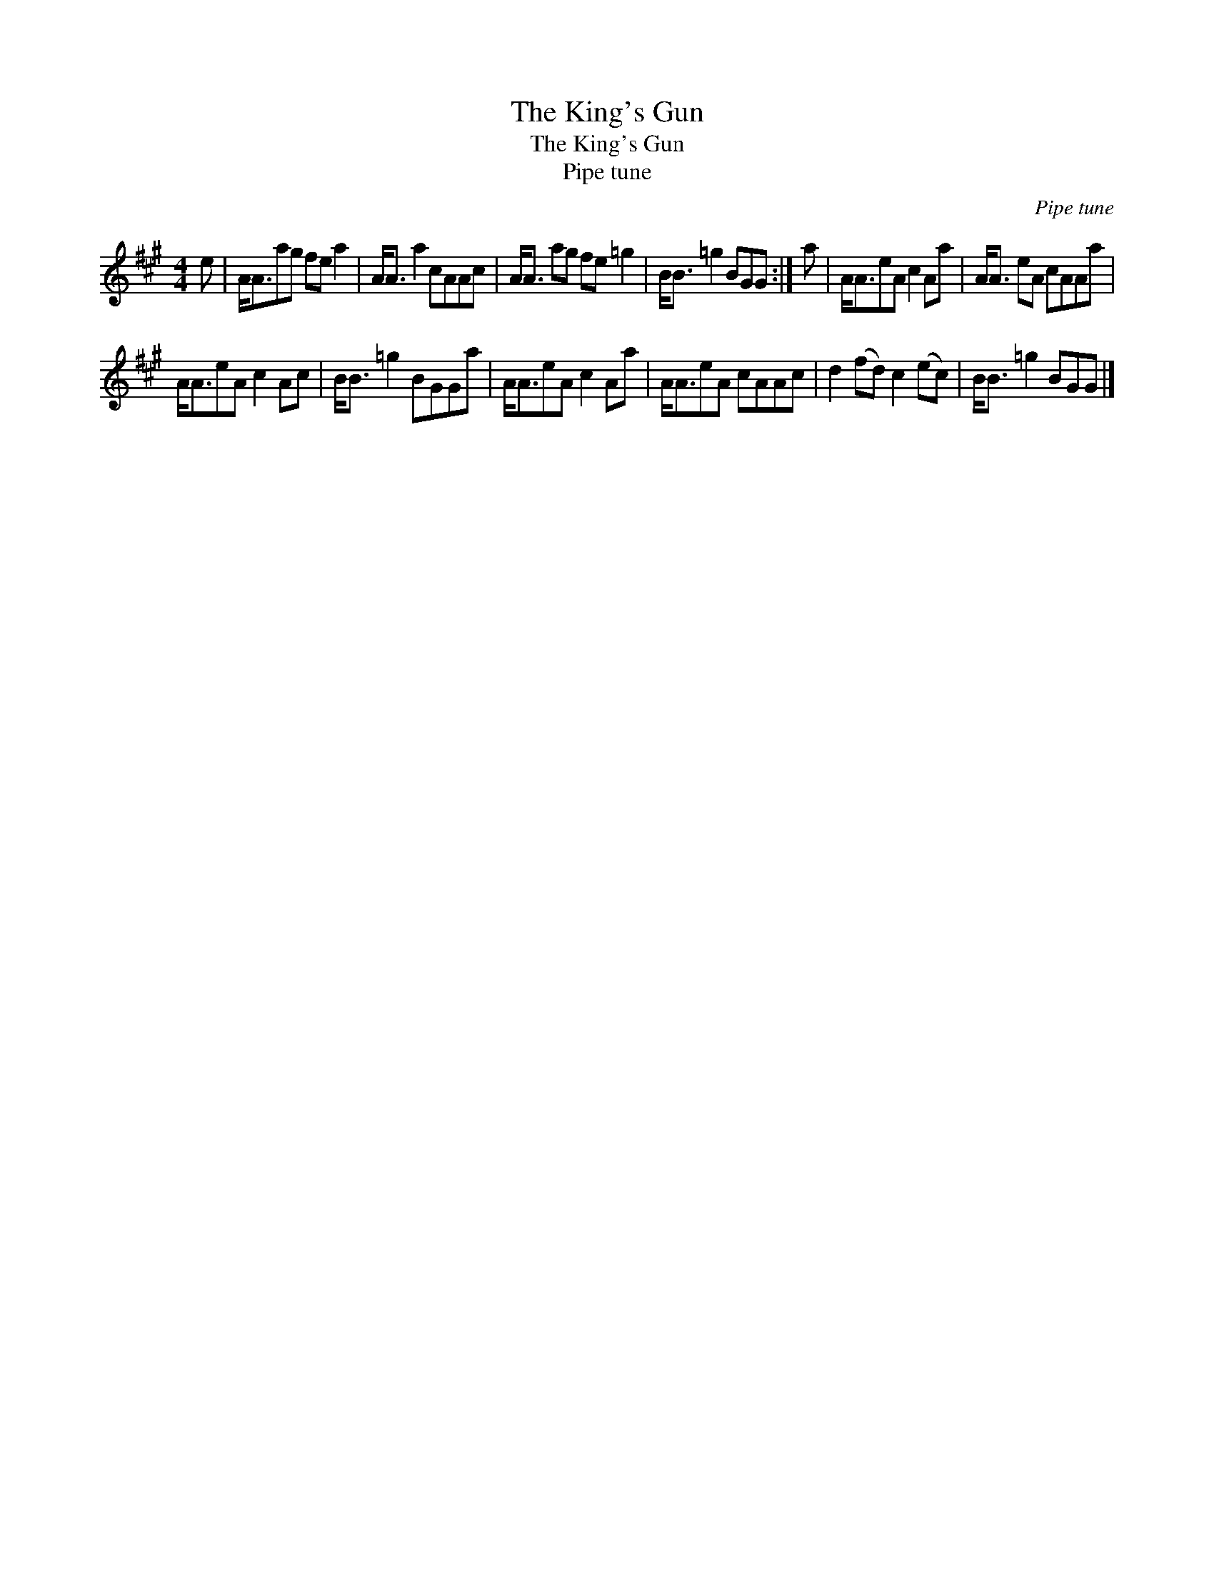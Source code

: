 X:1
T:The King's Gun
T:The King's Gun
T:Pipe tune
C:Pipe tune
L:1/8
M:4/4
K:A
V:1 treble 
V:1
 e | A<Aag fe a2 | A<A a2 cAAc | A<A ag fe =g2 | B<B =g2 BGG :| a | A<AeA c2 Aa | A<A eA cAAa | %8
 A<AeA c2 Ac | B<B =g2 BGGa | A<AeA c2 Aa | A<AeA cAAc | d2 (fd) c2 (ec) | B<B =g2 BGG |] %14

